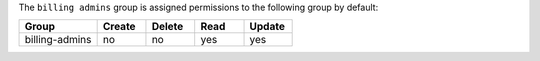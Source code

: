 .. The contents of this file may be included in multiple topics (using the includes directive).
.. The contents of this file should be modified in a way that preserves its ability to appear in multiple topics.


The ``billing admins`` group is assigned permissions to the following group by default:

.. list-table::
   :widths: 160 100 100 100 100
   :header-rows: 1

   * - Group
     - Create
     - Delete
     - Read
     - Update
   * - billing-admins
     - no
     - no
     - yes
     - yes
